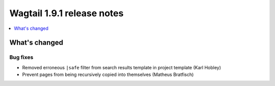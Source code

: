 ===========================
Wagtail 1.9.1 release notes
===========================

.. contents::
    :local:
    :depth: 1


What's changed
==============

Bug fixes
~~~~~~~~~

* Removed erroneous ``|safe`` filter from search results template in project template (Karl Hobley)
* Prevent pages from being recursively copied into themselves (Matheus Bratfisch)
